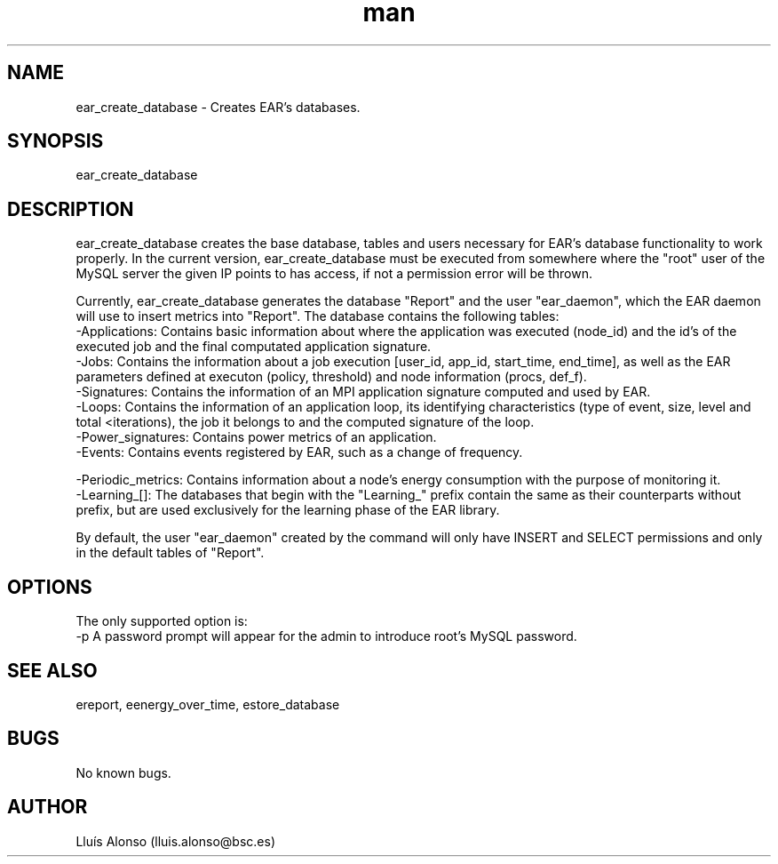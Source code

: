 .\" Manpage for ear_create_database.
.TH man 8 "16 May 2018" "1.0" "ear_create_database man page"
.SH NAME
ear_create_database \- Creates EAR's databases.
.SH SYNOPSIS
ear_create_database 
.SH DESCRIPTION
ear_create_database creates the base database, tables and users necessary for EAR's database functionality to work properly. In the current version, ear_create_database must be executed from somewhere where the "root" user of the MySQL server the given IP points to has access, if not a permission error will be thrown.

Currently, ear_create_database generates the database "Report" and the user "ear_daemon", which the EAR daemon will use to insert metrics into "Report". 
The database contains the following tables:
    -Applications:  Contains basic information about where the application was executed (node_id) and the id's of the executed job and the final computated application signature.
    -Jobs:  Contains the information about a job execution [user_id, app_id, start_time, end_time], as well as the EAR parameters defined at executon (policy, threshold) and node information (procs, def_f). 
    -Signatures:    Contains the information of an MPI application signature computed and used by EAR.
    -Loops:    Contains the information of an application loop, its identifying characteristics (type of event, size, level and total <iterations), the job it belongs to and the computed signature of the loop.
    -Power_signatures: Contains power metrics of an application.
    -Events: Contains events registered by EAR, such as a change of frequency.

    -Periodic_metrics: Contains information about a node's energy consumption with the purpose of monitoring it.
    -Learning_[]: The databases that begin with the "Learning_" prefix contain the same as their counterparts without prefix, but are used exclusively for the learning phase of the EAR library.

By default, the user "ear_daemon" created by the command will only have INSERT and SELECT permissions and only in the default tables of "Report".

.SH OPTIONS
The only supported option is:
    -p      A password prompt will appear for the admin to introduce root's MySQL password.
.SH SEE ALSO
ereport, eenergy_over_time, estore_database
.SH BUGS
No known bugs.
.SH AUTHOR
Lluís Alonso (lluis.alonso@bsc.es)

